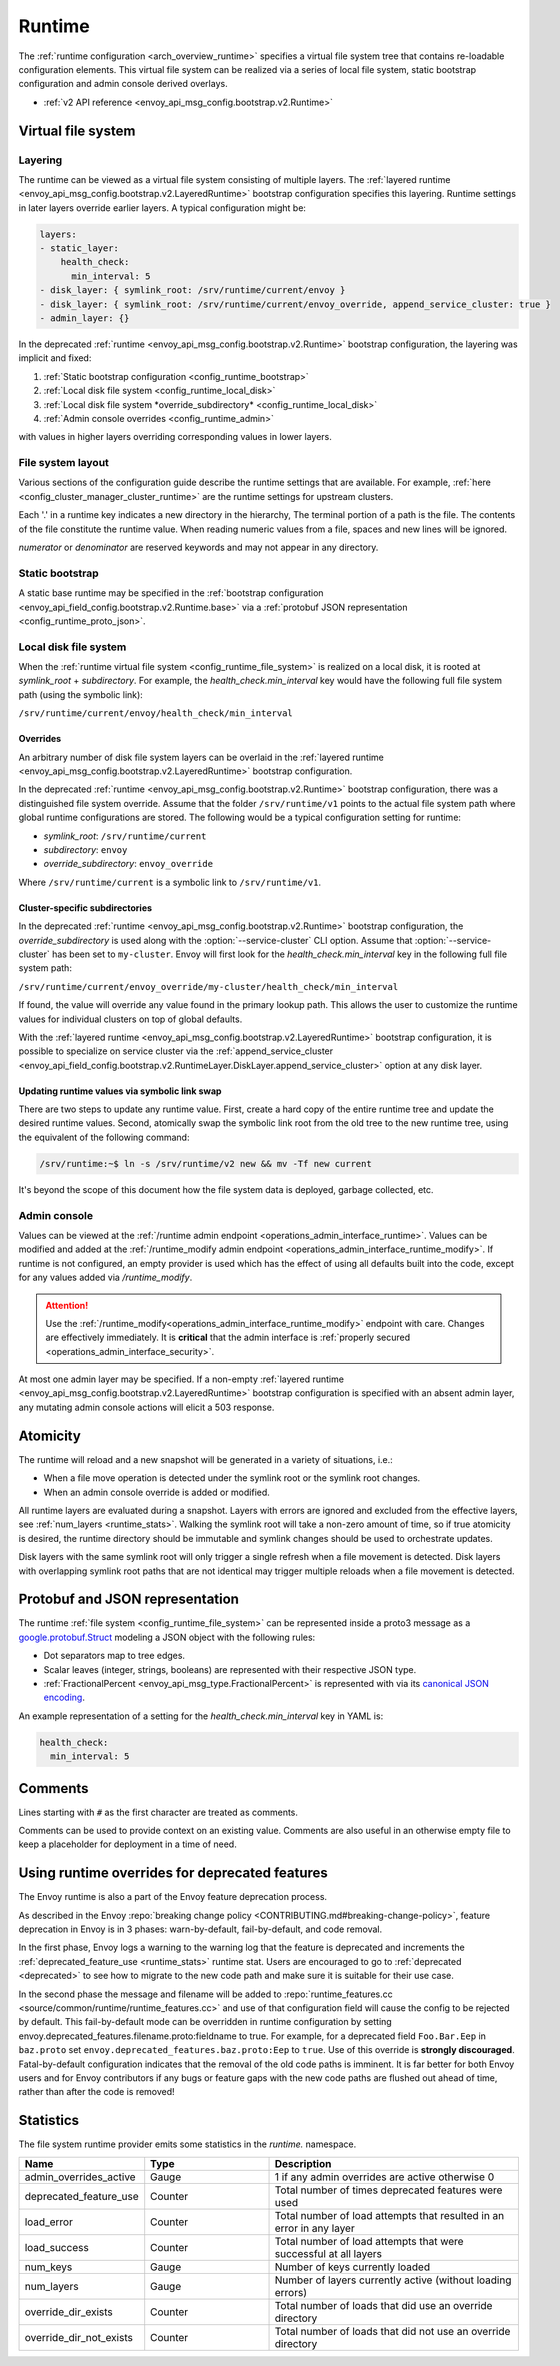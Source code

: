.. _config_runtime:

Runtime
=======

The :ref:`runtime configuration <arch_overview_runtime>` specifies a virtual file system tree that
contains re-loadable configuration elements. This virtual file system can be realized via a series
of local file system, static bootstrap configuration and admin console derived overlays.

* :ref:`v2 API reference <envoy_api_msg_config.bootstrap.v2.Runtime>`

.. _config_virtual_filesystem:

Virtual file system
-------------------

.. _config_runtime_layering:

Layering
++++++++

The runtime can be viewed as a virtual file system consisting of multiple layers. The :ref:`layered
runtime <envoy_api_msg_config.bootstrap.v2.LayeredRuntime>` bootstrap configuration specifies this
layering. Runtime settings in later layers override earlier layers. A typical configuration might
be:

.. code-block:: yaml

  layers:
  - static_layer:
      health_check:
        min_interval: 5
  - disk_layer: { symlink_root: /srv/runtime/current/envoy }
  - disk_layer: { symlink_root: /srv/runtime/current/envoy_override, append_service_cluster: true }
  - admin_layer: {}

In the deprecated :ref:`runtime <envoy_api_msg_config.bootstrap.v2.Runtime>` bootstrap
configuration, the layering was implicit and fixed:

1. :ref:`Static bootstrap configuration <config_runtime_bootstrap>`
2. :ref:`Local disk file system <config_runtime_local_disk>`
3. :ref:`Local disk file system *override_subdirectory* <config_runtime_local_disk>`
4. :ref:`Admin console overrides <config_runtime_admin>`

with values in higher layers overriding corresponding values in lower layers.

.. _config_runtime_file_system:

File system layout
++++++++++++++++++

Various sections of the configuration guide describe the runtime settings that are available.
For example, :ref:`here <config_cluster_manager_cluster_runtime>` are the runtime settings for
upstream clusters.

Each '.' in a runtime key indicates a new directory in the hierarchy,
The terminal portion of a path is the file. The contents of the file constitute the runtime value.
When reading numeric values from a file, spaces and new lines will be ignored.

*numerator* or *denominator* are reserved keywords and may not appear in any directory.

.. _config_runtime_bootstrap:

Static bootstrap
++++++++++++++++

A static base runtime may be specified in the :ref:`bootstrap configuration
<envoy_api_field_config.bootstrap.v2.Runtime.base>` via a :ref:`protobuf JSON representation
<config_runtime_proto_json>`.

.. _config_runtime_local_disk:

Local disk file system
++++++++++++++++++++++

When the :ref:`runtime virtual file system <config_runtime_file_system>` is realized on a local
disk, it is rooted at *symlink_root* +
*subdirectory*. For example, the *health_check.min_interval* key would have the following full
file system path (using the symbolic link):

``/srv/runtime/current/envoy/health_check/min_interval``

.. _config_runtime_local_disk_overrides:

Overrides
~~~~~~~~~

An arbitrary number of disk file system layers can be overlaid in the :ref:`layered
runtime <envoy_api_msg_config.bootstrap.v2.LayeredRuntime>` bootstrap configuration.

In the deprecated :ref:`runtime <envoy_api_msg_config.bootstrap.v2.Runtime>` bootstrap configuration,
there was a distinguished file system override. Assume that the folder ``/srv/runtime/v1`` points to
the actual file system path where global runtime configurations are stored. The following would be a
typical configuration setting for runtime:

* *symlink_root*: ``/srv/runtime/current``
* *subdirectory*: ``envoy``
* *override_subdirectory*: ``envoy_override``

Where ``/srv/runtime/current`` is a symbolic link to ``/srv/runtime/v1``.

.. _config_runtime_local_disk_service_cluster_subdirs:

Cluster-specific subdirectories
~~~~~~~~~~~~~~~~~~~~~~~~~~~~~~~

In the deprecated :ref:`runtime <envoy_api_msg_config.bootstrap.v2.Runtime>` bootstrap configuration,
the *override_subdirectory* is used along with the :option:`--service-cluster` CLI option. Assume
that :option:`--service-cluster` has been set to ``my-cluster``. Envoy will first look for the
*health_check.min_interval* key in the following full file system path:

``/srv/runtime/current/envoy_override/my-cluster/health_check/min_interval``

If found, the value will override any value found in the primary lookup path. This allows the user
to customize the runtime values for individual clusters on top of global defaults.

With the :ref:`layered runtime <envoy_api_msg_config.bootstrap.v2.LayeredRuntime>` bootstrap
configuration, it is possible to specialize on service cluster via the :ref:`append_service_cluster
<envoy_api_field_config.bootstrap.v2.RuntimeLayer.DiskLayer.append_service_cluster>` option at any
disk layer.

.. _config_runtime_symbolic_link_swap:

Updating runtime values via symbolic link swap
~~~~~~~~~~~~~~~~~~~~~~~~~~~~~~~~~~~~~~~~~~~~~~

There are two steps to update any runtime value. First, create a hard copy of the entire runtime
tree and update the desired runtime values. Second, atomically swap the symbolic link root from the
old tree to the new runtime tree, using the equivalent of the following command:

.. code-block:: console

  /srv/runtime:~$ ln -s /srv/runtime/v2 new && mv -Tf new current

It's beyond the scope of this document how the file system data is deployed, garbage collected, etc.

.. _config_runtime_admin:

Admin console
+++++++++++++

Values can be viewed at the
:ref:`/runtime admin endpoint <operations_admin_interface_runtime>`. Values can be modified and
added at the :ref:`/runtime_modify admin endpoint <operations_admin_interface_runtime_modify>`. If
runtime is not configured, an empty provider is used which has the effect of using all defaults
built into the code, except for any values added via `/runtime_modify`.

.. attention::

  Use the :ref:`/runtime_modify<operations_admin_interface_runtime_modify>` endpoint with care.
  Changes are effectively immediately. It is **critical** that the admin interface is :ref:`properly
  secured <operations_admin_interface_security>`.

At most one admin layer may be specified. If a non-empty :ref:`layered runtime
<envoy_api_msg_config.bootstrap.v2.LayeredRuntime>` bootstrap configuration is specified with an
absent admin layer, any mutating admin console actions will elicit a 503 response.

.. _config_runtime_atomicity:

Atomicity
---------

The runtime will reload and a new snapshot will be generated in a variety of situations, i.e.:

* When a file move operation is detected under the symlink root or the symlink root changes.
* When an admin console override is added or modified.

All runtime layers are evaluated during a snapshot. Layers with errors are ignored and excluded from
the effective layers, see :ref:`num_layers <runtime_stats>`. Walking the symlink root will take a
non-zero amount of time, so if true atomicity is desired, the runtime directory should be immutable
and symlink changes should be used to orchestrate updates.

Disk layers with the same symlink root will only trigger a single refresh when a file movement is
detected. Disk layers with overlapping symlink root paths that are not identical may trigger
multiple reloads when a file movement is detected.

.. _config_runtime_proto_json:

Protobuf and JSON representation
--------------------------------

The runtime :ref:`file system <config_runtime_file_system>` can be represented inside a proto3
message as a `google.protobuf.Struct
<https://developers.google.com/protocol-buffers/docs/reference/google.protobuf#google.protobuf.Struct>`_
modeling a JSON object with the following rules:

* Dot separators map to tree edges.
* Scalar leaves (integer, strings, booleans) are represented with their respective JSON type.
* :ref:`FractionalPercent <envoy_api_msg_type.FractionalPercent>` is represented with via its
  `canonical JSON encoding <https://developers.google.com/protocol-buffers/docs/proto3#json>`_.

An example representation of a setting for the *health_check.min_interval* key in YAML is:

.. code-block:: yaml

  health_check:
    min_interval: 5

.. _config_runtime_comments:

Comments
--------

Lines starting with ``#`` as the first character are treated as comments.

Comments can be used to provide context on an existing value. Comments are also useful in an
otherwise empty file to keep a placeholder for deployment in a time of need.

Using runtime overrides for deprecated features
-----------------------------------------------

The Envoy runtime is also a part of the Envoy feature deprecation process.

As described in the Envoy :repo:`breaking change policy <CONTRIBUTING.md#breaking-change-policy>`,
feature deprecation in Envoy is in 3 phases: warn-by-default, fail-by-default, and code removal.

In the first phase, Envoy logs a warning to the warning log that the feature is deprecated and
increments the :ref:`deprecated_feature_use <runtime_stats>` runtime stat.
Users are encouraged to go to :ref:`deprecated <deprecated>` to see how to
migrate to the new code path and make sure it is suitable for their use case.

In the second phase the message and filename will be added to
:repo:`runtime_features.cc <source/common/runtime/runtime_features.cc>`
and use of that configuration field will cause the config to be rejected by default. 
This fail-by-default mode can be overridden in runtime configuration by setting
envoy.deprecated_features.filename.proto:fieldname to true. For example, for a deprecated field
``Foo.Bar.Eep`` in ``baz.proto`` set ``envoy.deprecated_features.baz.proto:Eep`` to
``true``. Use of this override is **strongly discouraged**.
Fatal-by-default configuration indicates that the removal of the old code paths is imminent. It is
far better for both Envoy users and for Envoy contributors if any bugs or feature gaps with the new
code paths are flushed out ahead of time, rather than after the code is removed!

.. _runtime_stats:

Statistics
----------

The file system runtime provider emits some statistics in the *runtime.* namespace.

.. csv-table::
  :header: Name, Type, Description
  :widths: 1, 1, 2

  admin_overrides_active, Gauge, 1 if any admin overrides are active otherwise 0
  deprecated_feature_use, Counter, Total number of times deprecated features were used
  load_error, Counter, Total number of load attempts that resulted in an error in any layer
  load_success, Counter, Total number of load attempts that were successful at all layers
  num_keys, Gauge, Number of keys currently loaded
  num_layers, Gauge, Number of layers currently active (without loading errors)
  override_dir_exists, Counter, Total number of loads that did use an override directory
  override_dir_not_exists, Counter, Total number of loads that did not use an override directory
